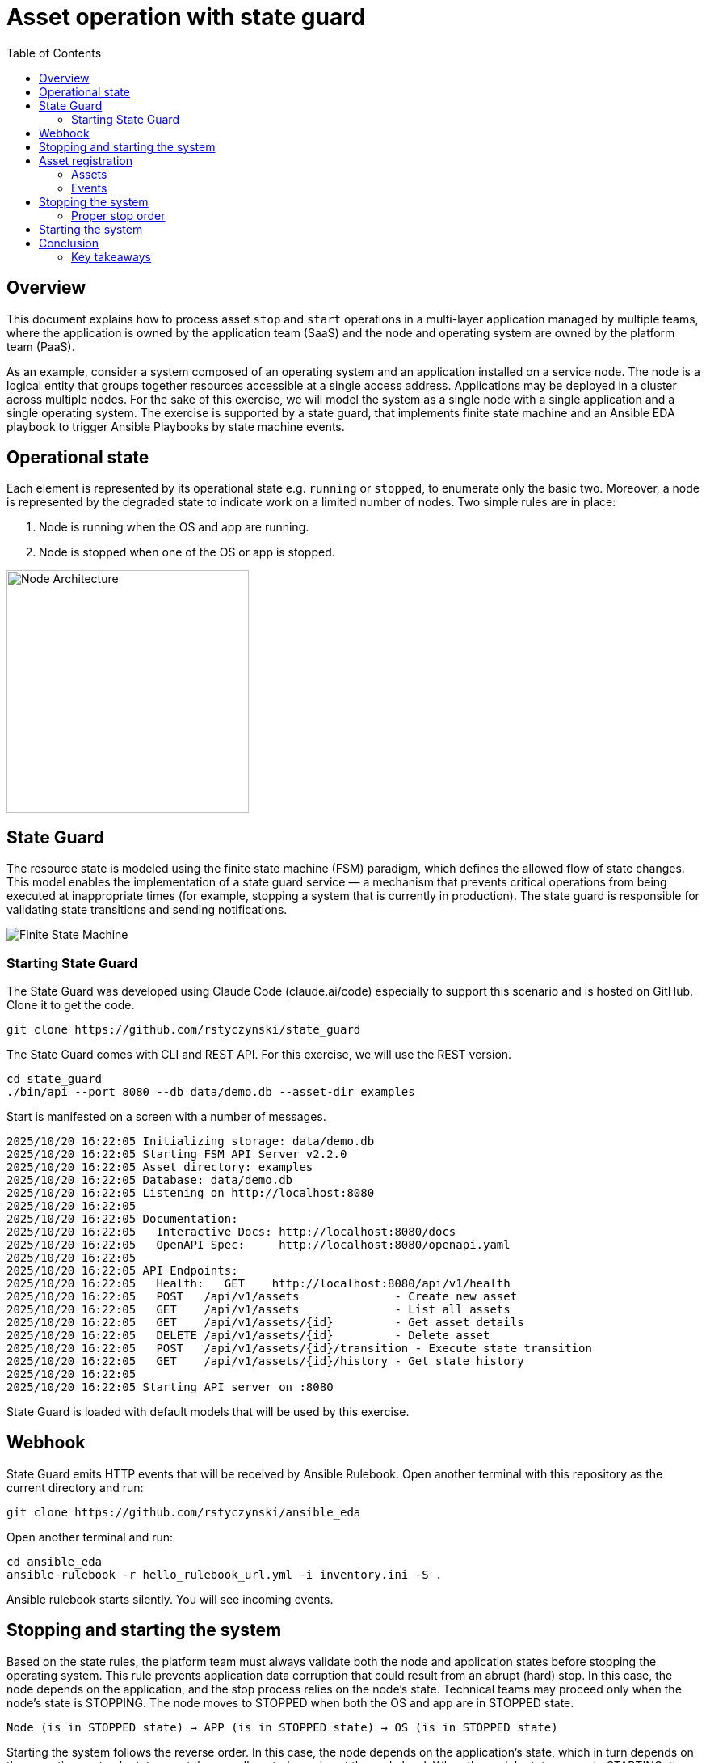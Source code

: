 = Asset operation with state guard
:toc:
:toclevels: 3

== Overview

This document explains how to process asset `stop` and `start` operations in a multi-layer application managed by multiple teams, where the application is owned by the application team (SaaS) and the node and operating system are owned by the platform team (PaaS).

As an example, consider a system composed of an operating system and an application installed on a service node. The node is a logical entity that groups together resources accessible at a single access address. Applications may be deployed in a cluster across multiple nodes. For the sake of this exercise, we will model the system as a single node with a single application and a single operating system. The exercise is supported by a state guard, that implements finite state machine and an Ansible EDA playbook to trigger Ansible Playbooks by state machine events.


== Operational state

Each element is represented by its operational state e.g. `running` or `stopped`, to enumerate only the basic two. Moreover, a node is represented by the degraded state to indicate work on a limited number of nodes. Two simple rules are in place:

. Node is running when the OS and app are running.
. Node is stopped when one of the OS or app is stopped.

image::doc/images/node.jpg[Node Architecture,width=300]

== State Guard

The resource state is modeled using the finite state machine (FSM) paradigm, which defines the allowed flow of state changes. This model enables the implementation of a state guard service — a mechanism that prevents critical operations from being executed at inappropriate times (for example, stopping a system that is currently in production). The state guard is responsible for validating state transitions and sending notifications.

image::doc/images/fsm.jpg[Finite State Machine]

=== Starting State Guard

The State Guard was developed using Claude Code (claude.ai/code) especially to support this scenario and is hosted on GitHub. Clone it to get the code.

[source,bash]
----
git clone https://github.com/rstyczynski/state_guard
----

The State Guard comes with CLI and REST API. For this exercise, we will use the REST version.

[source,bash]
----
cd state_guard
./bin/api --port 8080 --db data/demo.db --asset-dir examples
----

Start is manifested on a screen with a number of messages.

----
2025/10/20 16:22:05 Initializing storage: data/demo.db
2025/10/20 16:22:05 Starting FSM API Server v2.2.0
2025/10/20 16:22:05 Asset directory: examples
2025/10/20 16:22:05 Database: data/demo.db
2025/10/20 16:22:05 Listening on http://localhost:8080
2025/10/20 16:22:05 
2025/10/20 16:22:05 Documentation:
2025/10/20 16:22:05   Interactive Docs: http://localhost:8080/docs
2025/10/20 16:22:05   OpenAPI Spec:     http://localhost:8080/openapi.yaml
2025/10/20 16:22:05 
2025/10/20 16:22:05 API Endpoints:
2025/10/20 16:22:05   Health:   GET    http://localhost:8080/api/v1/health
2025/10/20 16:22:05   POST   /api/v1/assets              - Create new asset
2025/10/20 16:22:05   GET    /api/v1/assets              - List all assets
2025/10/20 16:22:05   GET    /api/v1/assets/{id}         - Get asset details
2025/10/20 16:22:05   DELETE /api/v1/assets/{id}         - Delete asset
2025/10/20 16:22:05   POST   /api/v1/assets/{id}/transition - Execute state transition
2025/10/20 16:22:05   GET    /api/v1/assets/{id}/history - Get state history
2025/10/20 16:22:05 
2025/10/20 16:22:05 Starting API server on :8080
----

State Guard is loaded with default models that will be used by this exercise.

== Webhook

State Guard emits HTTP events that will be received by Ansible Rulebook. Open another terminal with this repository as the current directory and run:

[source,bash]
----
git clone https://github.com/rstyczynski/ansible_eda
----

Open another terminal and run:

[source,bash]
----
cd ansible_eda
ansible-rulebook -r hello_rulebook_url.yml -i inventory.ini -S .
----

Ansible rulebook starts silently. You will see incoming events.


== Stopping and starting the system

Based on the state rules, the platform team must always validate both the node and application states before stopping the operating system. This rule prevents application data corruption that could result from an abrupt (hard) stop. In this case, the node depends on the application, and the stop process relies on the node's state. Technical teams may proceed only when the node's state is STOPPING. The node moves to STOPPED when both the OS and app are in STOPPED state.

----
Node (is in STOPPED state) → APP (is in STOPPED state) → OS (is in STOPPED state)
----

Starting the system follows the reverse order. In this case, the node depends on the application's state, which in turn depends on the operating system's state — yet the overall control remains at the node level. When the node's state moves to STARTING, the operating system first transitions to RUNNING, followed by the application moving to RUNNING as well.

----
OS (is in RUNNING state) → APP (is in RUNNING state) → NODE (is in RUNNING state)
----

== Asset registration

To model the exemplary system, we need to register three assets: node, OS, and app. I'll use an Ansible playbook to do this. The playbook uses the toolchain.fsm.asset_register role to perform initial registration followed by synthetic state transitions to STARTING and RUNNING states.

[source,bash]
----
ansible-playbook playbooks/fsm/register_assets.yml
----

Asset registration created two effects: (1) the state guard is now aware of assets's states, and (2) Ansible EDA playbooks are triggered by state-triggered events.

=== Assets

To see the assets at the state guard directly, use the REST API. You may do it from the web at 'http://localhost:8080/docs#/assets/listAssets' or from the CLI.

[source,bash]
----
curl -s http://localhost:8080/api/v1/assets  | jq
----

[source,json]
----
{
  "assets": [
    {
      "id": "node1",
      "asset_type": "simple_asset_type.yaml",
      "definition_name": "generic_lifecycle",
      "current_state": "RUNNING",
      "available_transitions": [
        "STOPPING",
        "MAINTENANCE",
        "FAILED"
      ],
      "is_final_state": false,
      "created_at": "2025-10-20T16:28:39.211158+02:00",
      "updated_at": "2025-10-20T16:28:43.199606+02:00"
    },
    {
      "id": "app1",
      "asset_type": "simple_asset_type.yaml",
      "definition_name": "generic_lifecycle",
      "current_state": "RUNNING",
      "available_transitions": [
        "STOPPING",
        "MAINTENANCE",
        "FAILED"
      ],
      "is_final_state": false,
      "created_at": "2025-10-20T16:28:38.459572+02:00",
      "updated_at": "2025-10-20T16:28:42.646742+02:00"
    },
    {
      "id": "os1",
      "asset_type": "simple_asset_type.yaml",
      "definition_name": "generic_lifecycle",
      "current_state": "RUNNING",
      "available_transitions": [
        "STOPPING",
        "MAINTENANCE",
        "FAILED"
      ],
      "is_final_state": false,
      "created_at": "2025-10-20T16:28:37.765293+02:00",
      "updated_at": "2025-10-20T16:28:42.083514+02:00"
    }
  ],
  "count": 3
}
----

=== Events

Now take a look at the rulebook terminal to see the events generated by the state guard.

----
[WARNING]: Found both group and host with same name: localhost

PLAY [Hello] *******************************************************************

TASK [Debug full event object] *************************************************
ok: [localhost] => {
    "event": {
        "meta": {
            "endpoint": "webhooks/server-running",
            "headers": {
                "Accept-Encoding": "gzip",
                "Content-Length": "165",
                "Content-Type": "application/json",
                "Host": "localhost:8081",
                "User-Agent": "FSM-Webhook/1.0",
                "X-Event-Type": "server-running"
            },
            "received_at": "2025-10-20T14:28:42.089115Z",
            "source": {
                "name": "Listen for HTTP Post",
                "type": "ansible.eda.webhook"
            },
            "uuid": "74692b4b-9039-40c1-88b7-455235c4fff7"
        },
        "payload": {
            "asset_type": "simple_asset_type.yaml",
            "from_state": "STARTING",
            "instance_id": "os1",
            "metadata": {},
            "timestamp": "2025-10-20T16:28:42.083985+02:00",
            "to_state": "RUNNING"
        }
    }
}

PLAY RECAP *********************************************************************
localhost                  : ok=1    changed=0    unreachable=0    failed=0    skipped=0    rescued=0    ignored=0   
[WARNING]: Found both group and host with same name: localhost

PLAY [Hello] *******************************************************************

TASK [Debug full event object] *************************************************
ok: [localhost] => {
    "event": {
        "meta": {
            "endpoint": "webhooks/server-running",
            "headers": {
                "Accept-Encoding": "gzip",
                "Content-Length": "165",
                "Content-Type": "application/json",
                "Host": "localhost:8081",
                "User-Agent": "FSM-Webhook/1.0",
                "X-Event-Type": "server-running"
            },
            "received_at": "2025-10-20T14:28:54.553868Z",
            "source": {
                "name": "Listen for HTTP Post",
                "type": "ansible.eda.webhook"
            },
            "uuid": "514788a7-f656-43a7-bb1d-3f062d69f9e9"
        },
        "payload": {
            "asset_type": "simple_asset_type.yaml",
            "from_state": "STARTING",
            "instance_id": "app1",
            "metadata": {},
            "timestamp": "2025-10-20T16:28:42.64691+02:00",
            "to_state": "RUNNING"
        }
    }
}

PLAY RECAP *********************************************************************
localhost                  : ok=1    changed=0    unreachable=0    failed=0    skipped=0    rescued=0    ignored=0   
[WARNING]: Found both group and host with same name: localhost

PLAY [Hello] *******************************************************************

TASK [Debug full event object] *************************************************
ok: [localhost] => {
    "event": {
        "meta": {
            "endpoint": "webhooks/server-running",
            "headers": {
                "Accept-Encoding": "gzip",
                "Content-Length": "167",
                "Content-Type": "application/json",
                "Host": "localhost:8081",
                "User-Agent": "FSM-Webhook/1.0",
                "X-Event-Type": "server-running"
            },
            "received_at": "2025-10-20T14:28:54.562566Z",
            "source": {
                "name": "Listen for HTTP Post",
                "type": "ansible.eda.webhook"
            },
            "uuid": "94faced5-3f9a-41db-8431-c53f9895799b"
        },
        "payload": {
            "asset_type": "simple_asset_type.yaml",
            "from_state": "STARTING",
            "instance_id": "node1",
            "metadata": {},
            "timestamp": "2025-10-20T16:28:43.202532+02:00",
            "to_state": "RUNNING"
        }
    }
}

PLAY RECAP *********************************************************************
localhost                  : ok=1    changed=0    unreachable=0    failed=0    skipped=0    rescued=0    ignored=0  
----

During this initial phase of the exercise, you just learned critical elements of the system:

. State Guard process that takes care of state transitions acting as a guardian element

. Ansible toolchain.fsm roles to interact with the state guard via REST API

. Event Driven Ansible to invoke playbooks via HTTP request

== Stopping the system

After initial registration with synthetic start, we would like to stop the system. The operator uses the os_stop role provided by the platform team. Note that for simplicity, the playbook works on `localhost` and the stop action is just a pause for 5 seconds.

[source,bash]
----
ansible-playbook playbooks/os/os_stop.yml 
----

----
(...)
TASK [toolchain.fsm.state_assert : Extract current state from response] ***********************************
ok: [localhost] => changed=false 
  ansible_facts:
    state_assert_actual_state: RUNNING

TASK [toolchain.fsm.state_assert : Assert current state matches expected] *********************************
fatal: [localhost]: FAILED! => changed=false 
  assertion: state_assert_actual_state == state_assert_expected_state
  evaluated_to: false
  msg: Assertion failed

PLAY RECAP ************************************************************************************************
localhost                  : ok=9    changed=0    unreachable=0    failed=1    skipped=0    rescued=0    ignored=0   
----

Your action is stopped by guard build into the os_stop role, that requires proper state before actual stop. Operator tries to enforce STOPPED state by hacking state guard.

[source,bash]
----
curl -X POST http://localhost:8080/api/v1/assets/os1/transition \
  -H "Content-Type: application/json" \
  -d '{
    "to_state": "STOPPED"
  }'
----

Again his action is rejected; this time by a state guard.

[source,json]
----
{
  "error": "Bad Request",
  "message": "Transition failed: invalid transition from 'RUNNING' to 'STOPPED'",
  "code": 400
}
----

=== Proper stop order

The operating system (host) is an element of a software stack that is installed on a node, and its lifecycle is tightly coupled with the stack. As the top-level asset in this model is the node (for simplicity), the operator needs to request the STOPPING state for the node.

[source,bash]
----
ansible-playbook playbooks/node/request_node_stop.yml 
----

[source,yaml]
----
- name: Request node stop
  hosts: localhost
  gather_facts: false

  tasks:

    - name: Change state node1 to STOPPING
      ansible.builtin.include_role:
        name: toolchain.fsm.transition
      vars:
        transition_asset_id: "node1"
        transition_to_state: "STOPPING"
----

Having the node in STOPPING state, the operator can stop the OS and application.

[source,bash]
----
ansible-playbook playbooks/node/node_stop.yml 
----

Now the node is stopped. By the state guards and webhook notification, users are informed that service is unavailable. Let's take a look at the playbook:

[source,yaml]
----
- name: Trivial OS Stop Client
  hosts: localhost
  gather_facts: false

  tasks:

    - name: "Assert Node state"
      ansible.builtin.include_role:
        name: toolchain.fsm.state_assert
      vars:
        state_assert_asset_id: "node1"
        state_assert_expected_state: "STOPPING"

    - name: Change state os1, app1 to STOPPING
      ansible.builtin.include_role:
        name: toolchain.fsm.transition
      loop: [os1, app1]
      loop_control:
        loop_var: transition_asset_id
      vars:
        transition_to_state: "STOPPING"

    #
    # App and OS Stop
    #
    - name: App Stop
      ansible.builtin.include_role:
        name: appteam.app1.app_stop

    - name: OS Stop
      ansible.builtin.include_role:
        name: platformteam.linux.os_stop
      vars:
        os_stop_asset_id: "os1"


    #
    # Change state os1, app1 to STOPPED
    #
    - name: Change state os1, app1 to STOPPED
      ansible.builtin.include_role:
        name: toolchain.fsm.transition
      loop: [node1, os1, app1]
      loop_control:
        loop_var: transition_asset_id
      vars:
        transition_to_state: "STOPPED"
----

This is a theoretical scenario that in reality is, of course, more complex. The point is that OS operations are covered by an Ansible role that validates the resource state. The stop is not possible without a proper context. Presented node stop operation is owned by platform team who controls the node and operating system.

== Starting the system

Starting the system is protected in the same way. The operator needs to request the STARTING state.

[source,bash]
----
ansible-playbook playbooks/node/request_node_start.yml 
----

This allows the operator to start the node.

[source,bash]
----
ansible-playbook playbooks/node/node_start.yml 
----

Look at the state guard console to see transitions to RUNNING triggering webhooks.

----
2025/10/20 21:10:42 [Ryszards-MacBook-Pro.local/abcVwd5Kn1-000057] "GET http://localhost:8080/api/v1/assets/node1 HTTP/1.1" from [::1]:63378 - 200 282B in 1.445917ms
2025/10/20 21:10:43 Webhook queued: node1 STARTING → RUNNING
2025/10/20 21:10:43 [Ryszards-MacBook-Pro.local/abcVwd5Kn1-000058] "POST http://localhost:8080/api/v1/assets/node1/transition HTTP/1.1" from [::1]:63379 - 200 94B in 1.895417ms
2025/10/20 21:10:43 [Ryszards-MacBook-Pro.local/abcVwd5Kn1-000059] "GET http://localhost:8080/api/v1/assets/os1 HTTP/1.1" from [::1]:63382 - 200 280B in 595.5µs
2025/10/20 21:10:43 Webhook queued: os1 STARTING → RUNNING
2025/10/20 21:10:43 [Ryszards-MacBook-Pro.local/abcVwd5Kn1-000060] "POST http://localhost:8080/api/v1/assets/os1/transition HTTP/1.1" from [::1]:63383 - 200 94B in 859.291µs
2025/10/20 21:10:44 [Ryszards-MacBook-Pro.local/abcVwd5Kn1-000061] "GET http://localhost:8080/api/v1/assets/app1 HTTP/1.1" from [::1]:63384 - 200 281B in 644.042µs
2025/10/20 21:10:44 Webhook queued: app1 STARTING → RUNNING
2025/10/20 21:10:44 [Ryszards-MacBook-Pro.local/abcVwd5Kn1-000062] "POST http://localhost:8080/api/v1/assets/app1/transition HTTP/1.1" from [::1]:63385 - 200 94B in 832.292µs
----

Now look at the Ansible EDA terminal to see that all three resources moved to RUNNING state.

----
        "payload": {
            "asset_type": "simple_asset_type.yaml",
            "from_state": "STARTING",
            "instance_id": "app1",
            "metadata": {},
            "timestamp": "2025-10-20T21:10:44.336905+02:00",
            "to_state": "RUNNING"
        }
----

== Conclusion

The presented scenario illustrates a powerful pattern where Ansible playbooks execute operational logic that is guarded by an external state machine — the State Guard. This creates a form of logic-driven FSM, where automation tasks act only when the surrounding system context allows them to.

Instead of embedding all validation rules within playbooks, the State Guard becomes a shared control authority enforcing lifecycle order, dependencies, and safe transitions. In this model, the logic is protected by the FSM — not the other way around — ensuring that automation cannot violate operational policies or perform unsafe actions.

The webhook presented in this scenario plays an additional role — it acts as a bridge between the State Guard and Ansible EDA, transforming each validated state transition into an actionable event. This enables FSM-driven orchestration, where every component reacts immediately to state evolution while remaining under strict governance of the FSM.

Webhooks may be used to convert FSM into an orchestration engine when all states will be associated with business actions. At this stage, FSM handles on_entry and on_exit for a given state; however, going into the orchestration engine direction, it may be necessary to react not on a state only, but by tuple from→to, having coverage for each transition in the FSM.

There is common temptation to use FSM as orchestration engine itself. This is not possible. FSM is not Turing Machine. It is a very specialized function to control asset's state; however, it is not meant to control the logic flow. FSM is a data model on a different level of abstraction than Turing Machine. Each asset should be associated with a state automaton and the orchestration.

Ansible EDA provides a convenient, low-latency way to trigger playbooks by running a long-lived service that listens for events. The trade-off is operational ownership: you manage RBAC integration, process supervision, scaling/concurrency, secrets, log capture/retention, and playbook upgrade.

Alternatively, you can invoke GitHub Actions via REST to run playbooks in a managed CI environment, which fits GitHub centric workflows and offers built-in execution isolation, audit logs, RBAC, and retention/observability — at the cost of higher start-up latency and queueing semantics. 

For a fully managed Ansible runtime with policy, inventory, scheduling, and analytics, consider Red Hat Ansible Automation Platform (formerly Tower).

=== Key takeaways

. State Guard process takes care of state transitions acting as a guardian element

. State Guard should be extended by state guards to enforce business rules like maintenance window, dependencies, etc. The critical is dependency what will make it possible to model `service/nodes/resources` relationship.

. Ansible toolchain.fsm roles interact with the state guard via REST API

. Ansible teams' owned roles use toolchain.fsm to protect themselves from state-related mistakes

. Ansible role provides a convenient way to separate operational responsibility belonging to different teams.

. Webhooks inform external processes about reaching or leaving a state — good for notification

. Webhook is not aware of transition (from→to), which disables it from triggering unambiguous actions; failed→running is a different action than stopped→running.  

. Event Driven Ansible to invoke playbooks via HTTP request, which may be covered by GitHub workflow or Ansible Automation Platform.

. Finite State Machine (FSM) is not an orchestration engine (Turing Machine). It covers a very specialized function to control assets' state; however, it is not meant to control the logic flow.

. Orchestration engine is another capability that is able to control the logic flow. It cooperates with FSM to control the logic flow based on the state of the assets.

. Automata theory defines FSM and TM (Turing Machine) as models on different levels of abstraction. TM may implement FSM, but FSM is not able to implement TM.

. Asset should be associated with a state automaton and the orchestration logic.
